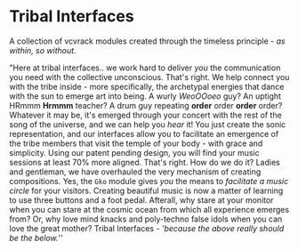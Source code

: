 * Tribal Interfaces
[[file:img/cavee.jpg]]

A collection of vcvrack modules created through the timeless principle - /as within, so without/.

"Here at tribal interfaces.. we work hard to deliver /you/ the communication you need with the
collective unconscious. That's right. We help connect you with the tribe inside - more specifically,
the archetypal energies that dance with the sun to emerge art into being. A wurly /WeoOOoeo/ guy? An
uptight HRmmm *Hrmmm* teacher? A drum guy repeating *order* order *order* order? Whatever it may be, it's
emerged through your concert with the rest of the song of the universe, and we can help you /hear/ it!
You just create the sonic representation, and our interfaces allow you to facilitate an emergence of
the tribe members that visit the temple of your body - with grace and simplicity. Using our patent
pending design, you will find your music sessions at least 70% more aligned. That's right. How do we
do it? Ladies and gentleman, we have overhauled the very mechanism of creating compositions. Yes,
the =Gko= module gives /you/ the means to /facilitate a music circle/ for your visitors. Creating
beautiful music is now a matter of learning to use three buttons and a foot pedal. Afterall, why
stare at your monitor when you can stare at the cosmic ocean from which all experience emerges from?
Or, why love mind knacks and poly-techno false idols when you can love the great mother? Tribal
Interfaces - /'because the above really should be the below./''

